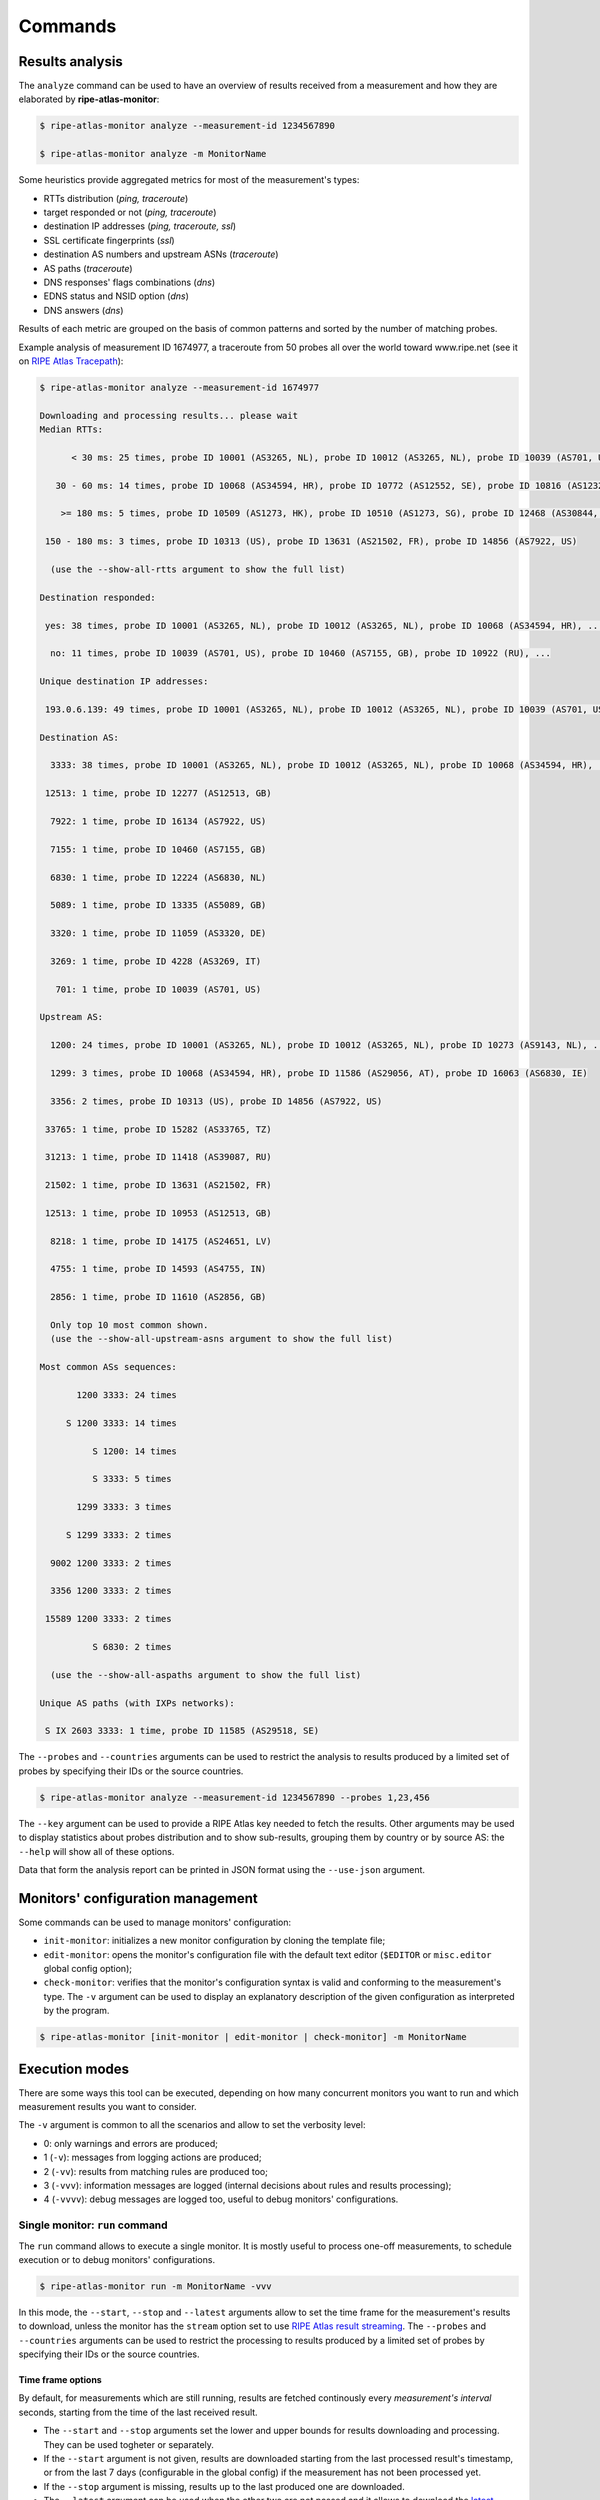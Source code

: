 Commands
========

Results analysis
----------------

The ``analyze`` command can be used to have an overview of results received from a measurement and how they are elaborated by **ripe-atlas-monitor**:

.. code:: bash

    $ ripe-atlas-monitor analyze --measurement-id 1234567890

    $ ripe-atlas-monitor analyze -m MonitorName

Some heuristics provide aggregated metrics for most of the measurement's types:

- RTTs distribution (*ping, traceroute*)
- target responded or not (*ping, traceroute*)
- destination IP addresses (*ping, traceroute, ssl*)
- SSL certificate fingerprints (*ssl*)
- destination AS numbers and upstream ASNs (*traceroute*)
- AS paths (*traceroute*)
- DNS responses' flags combinations (*dns*)
- EDNS status and NSID option (*dns*)
- DNS answers (*dns*)

Results of each metric are grouped on the basis of common patterns and sorted by the number of matching probes.

Example analysis of measurement ID 1674977, a traceroute from 50 probes all over the world toward www.ripe.net (see it on `RIPE Atlas Tracepath <https://www.pierky.com/ripeatlastracepath/demo/>`_):

.. code:: bash

    $ ripe-atlas-monitor analyze --measurement-id 1674977

    Downloading and processing results... please wait
    Median RTTs:

          < 30 ms: 25 times, probe ID 10001 (AS3265, NL), probe ID 10012 (AS3265, NL), probe ID 10039 (AS701, US), ...

       30 - 60 ms: 14 times, probe ID 10068 (AS34594, HR), probe ID 10772 (AS12552, SE), probe ID 10816 (AS12322, FR), ...

        >= 180 ms: 5 times, probe ID 10509 (AS1273, HK), probe ID 10510 (AS1273, SG), probe ID 12468 (AS30844, ZW), ...

     150 - 180 ms: 3 times, probe ID 10313 (US), probe ID 13631 (AS21502, FR), probe ID 14856 (AS7922, US)

      (use the --show-all-rtts argument to show the full list)

    Destination responded:

     yes: 38 times, probe ID 10001 (AS3265, NL), probe ID 10012 (AS3265, NL), probe ID 10068 (AS34594, HR), ...

      no: 11 times, probe ID 10039 (AS701, US), probe ID 10460 (AS7155, GB), probe ID 10922 (RU), ...

    Unique destination IP addresses:

     193.0.6.139: 49 times, probe ID 10001 (AS3265, NL), probe ID 10012 (AS3265, NL), probe ID 10039 (AS701, US), ...

    Destination AS:

      3333: 38 times, probe ID 10001 (AS3265, NL), probe ID 10012 (AS3265, NL), probe ID 10068 (AS34594, HR), ...

     12513: 1 time, probe ID 12277 (AS12513, GB)

      7922: 1 time, probe ID 16134 (AS7922, US)

      7155: 1 time, probe ID 10460 (AS7155, GB)

      6830: 1 time, probe ID 12224 (AS6830, NL)

      5089: 1 time, probe ID 13335 (AS5089, GB)

      3320: 1 time, probe ID 11059 (AS3320, DE)

      3269: 1 time, probe ID 4228 (AS3269, IT)

       701: 1 time, probe ID 10039 (AS701, US)

    Upstream AS:

      1200: 24 times, probe ID 10001 (AS3265, NL), probe ID 10012 (AS3265, NL), probe ID 10273 (AS9143, NL), ...

      1299: 3 times, probe ID 10068 (AS34594, HR), probe ID 11586 (AS29056, AT), probe ID 16063 (AS6830, IE)

      3356: 2 times, probe ID 10313 (US), probe ID 14856 (AS7922, US)

     33765: 1 time, probe ID 15282 (AS33765, TZ)

     31213: 1 time, probe ID 11418 (AS39087, RU)

     21502: 1 time, probe ID 13631 (AS21502, FR)

     12513: 1 time, probe ID 10953 (AS12513, GB)

      8218: 1 time, probe ID 14175 (AS24651, LV)

      4755: 1 time, probe ID 14593 (AS4755, IN)

      2856: 1 time, probe ID 11610 (AS2856, GB)

      Only top 10 most common shown.
      (use the --show-all-upstream-asns argument to show the full list)

    Most common ASs sequences:

           1200 3333: 24 times

         S 1200 3333: 14 times

              S 1200: 14 times

              S 3333: 5 times

           1299 3333: 3 times

         S 1299 3333: 2 times

      9002 1200 3333: 2 times

      3356 1200 3333: 2 times

     15589 1200 3333: 2 times

              S 6830: 2 times

      (use the --show-all-aspaths argument to show the full list)

    Unique AS paths (with IXPs networks):

     S IX 2603 3333: 1 time, probe ID 11585 (AS29518, SE)

The ``--probes`` and ``--countries`` arguments can be used to restrict the analysis to results produced by a limited set of probes by specifying their IDs or the source countries.

.. code:: bash

    $ ripe-atlas-monitor analyze --measurement-id 1234567890 --probes 1,23,456

The ``--key`` argument can be used to provide a RIPE Atlas key needed to fetch the results. Other arguments may be used to display statistics about probes distribution and to show sub-results, grouping them by country or by source AS: the ``--help`` will show all of these options.

Data that form the analysis report can be printed in JSON format using the ``--use-json`` argument.

Monitors' configuration management
----------------------------------

Some commands can be used to manage monitors' configuration:

- ``init-monitor``: initializes a new monitor configuration by cloning the template file;

- ``edit-monitor``: opens the monitor's configuration file with the default text editor (``$EDITOR`` or ``misc.editor`` global config option);

- ``check-monitor``: verifies that the monitor's configuration syntax is valid and conforming to the measurement's type. The ``-v`` argument can be used to display an explanatory description of the given configuration as interpreted by the program.

.. code:: bash

    $ ripe-atlas-monitor [init-monitor | edit-monitor | check-monitor] -m MonitorName

Execution modes
---------------

There are some ways this tool can be executed, depending on how many concurrent monitors you want to run and which measurement results you want to consider.

The ``-v`` argument is common to all the scenarios and allow to set the verbosity level:

- 0: only warnings and errors are produced;
- 1 (``-v``): messages from logging actions are produced;
- 2 (``-vv``): results from matching rules are produced too;
- 3 (``-vvv``): information messages are logged (internal decisions about rules and results processing);
- 4 (``-vvvv``): debug messages are logged too, useful to debug monitors' configurations.

Single monitor: ``run`` command
*******************************

The ``run`` command allows to execute a single monitor. It is mostly useful to process one-off measurements, to schedule execution or to debug monitors' configurations.

.. code:: bash

    $ ripe-atlas-monitor run -m MonitorName -vvv

In this mode, the ``--start``, ``--stop`` and ``--latest`` arguments allow to set the time frame for the measurement's results to download, unless the monitor has the ``stream`` option set to use `RIPE Atlas result streaming <https://atlas.ripe.net/docs/result-streaming/>`_.
The ``--probes`` and ``--countries`` arguments can be used to restrict the processing to results produced by a limited set of probes by specifying their IDs or the source countries.

Time frame options
~~~~~~~~~~~~~~~~~~

By default, for measurements which are still running, results are fetched continously every *measurement's interval* seconds, starting from the time of the last received result.

- The ``--start`` and ``--stop`` arguments set the lower and upper bounds for results downloading and processing. They can be used togheter or separately.

- If the ``--start`` argument is not given, results are downloaded starting from the last processed result's timestamp, or from the last 7 days (configurable in the global config) if the measurement has not been processed yet.

- If the ``--stop`` argument is missing, results up to the last produced one are downloaded.

- The ``--latest`` argument can be used when the other two are not passed and it allows to download the `latest results <https://atlas.ripe.net/docs/measurement-latest-api/>`_ only.

- For running measurements, the ``--dont-wait`` argument allows to run a monitor against up to date results then exiting, without waiting for measurement's interval before running it again.

Scheduling monitors
~~~~~~~~~~~~~~~~~~~

Execution of **ripe-atlas-monitor** can be scheduled (using ``crontab`` for example) in order to periodically monitor measurements' results.

For continous measurements (those which are not stopped and keep producing results) the ``--dont-wait`` argument is particularly suggested, so that at each execution the program downloads and processes the results collected since the previous one.

.. note::

    Since only one instance of **ripe-atlas-monitor** at a time can be executed, if you plan to run multiple monitors be careful to schedule them in order to avoid overlapping running; alternatively consider using the ``daemonize`` command (see below).

If you are using a virtualenv, you can point your cron's job at the full ``python`` executable that is in the virtualenv's ``bin`` directory...

.. code:: bash

    1 * * * * /home/USERNAME/ripe-atlas-monitor/venv/bin/python /home/USERNAME/ripe-atlas-monitor/venv/bin/ripe-atlas-monitor -m MonitorName --dont-wait

... or you can write a wrapper bash script that sets up the virtualenv and then runs your command...

.. code:: bash

    #! /bin/bash
    cd /home/USERNAME/ripe-atlas-monitor/venv/
    source bin/activate
    "$@"

.. code:: bash

    1 * * * * /home/USERNAME/ripe-atlas-monitor/setup_venv_and_run ripe-atlas-monitor -m MonitorName --dont-wait

Multiple monitors: ``daemonize`` command
****************************************

.. note::

    This mode is highly experimental

The ``daemonize`` command allows to run multiple monitors within a single instance of **ripe-atlas-monitor** by forking the main process into many subprocesses, one for each monitor. This mode does not allow to use time frame arguments, results are downloaded starting from the last received one for each measurement. This mode is mostly suitable for streaming monitors or continous measurements.

.. code:: bash

    $ ripe-atlas-monitor daemonize -m Monitor1Name -m Monitor2Name

